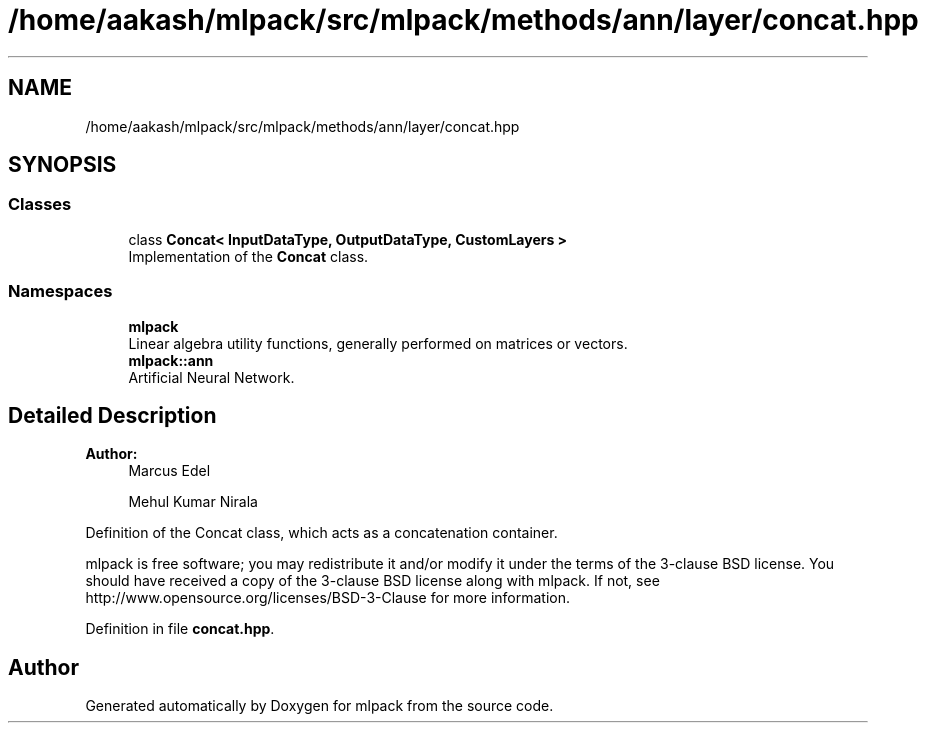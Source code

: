 .TH "/home/aakash/mlpack/src/mlpack/methods/ann/layer/concat.hpp" 3 "Sun Aug 22 2021" "Version 3.4.2" "mlpack" \" -*- nroff -*-
.ad l
.nh
.SH NAME
/home/aakash/mlpack/src/mlpack/methods/ann/layer/concat.hpp
.SH SYNOPSIS
.br
.PP
.SS "Classes"

.in +1c
.ti -1c
.RI "class \fBConcat< InputDataType, OutputDataType, CustomLayers >\fP"
.br
.RI "Implementation of the \fBConcat\fP class\&. "
.in -1c
.SS "Namespaces"

.in +1c
.ti -1c
.RI " \fBmlpack\fP"
.br
.RI "Linear algebra utility functions, generally performed on matrices or vectors\&. "
.ti -1c
.RI " \fBmlpack::ann\fP"
.br
.RI "Artificial Neural Network\&. "
.in -1c
.SH "Detailed Description"
.PP 

.PP
\fBAuthor:\fP
.RS 4
Marcus Edel 
.PP
Mehul Kumar Nirala
.RE
.PP
Definition of the Concat class, which acts as a concatenation container\&.
.PP
mlpack is free software; you may redistribute it and/or modify it under the terms of the 3-clause BSD license\&. You should have received a copy of the 3-clause BSD license along with mlpack\&. If not, see http://www.opensource.org/licenses/BSD-3-Clause for more information\&. 
.PP
Definition in file \fBconcat\&.hpp\fP\&.
.SH "Author"
.PP 
Generated automatically by Doxygen for mlpack from the source code\&.
